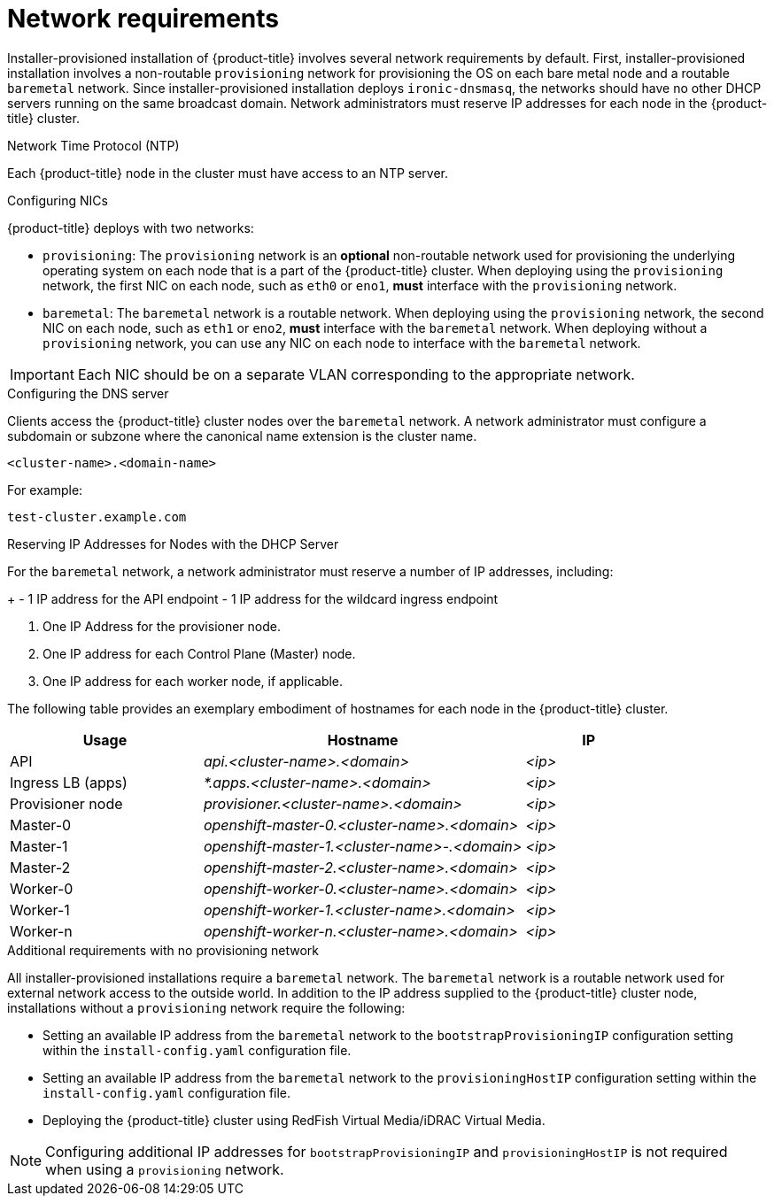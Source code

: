 // Module included in the following assemblies:
//
// * installing/installing_bare_metal_ipi/ipi-install-prerequisites.adoc

[id='network-requirements_{context}']
= Network requirements

Installer-provisioned installation of {product-title} involves several network requirements by default. First, installer-provisioned installation involves a non-routable `provisioning` network for provisioning the OS on each bare metal node and a routable `baremetal` network. Since installer-provisioned installation deploys `ironic-dnsmasq`, the networks should have no other DHCP servers running on the same broadcast domain. Network administrators must reserve IP addresses for each node in the {product-title} cluster.

.Network Time Protocol (NTP)

Each {product-title} node in the cluster must have access to an NTP server.

.Configuring NICs

{product-title} deploys with two networks:

- `provisioning`: The `provisioning` network is an *optional* non-routable network used for provisioning the underlying operating system on each node that is a part of the {product-title} cluster. When deploying using the `provisioning` network, the first NIC on each node, such as `eth0` or `eno1`,
*must* interface with the `provisioning` network.

- `baremetal`: The `baremetal` network is a routable network. When deploying using the `provisioning` network, the second NIC on each node, such as `eth1` or `eno2`, *must* interface with the `baremetal` network. When deploying without a `provisioning` network, you can use any NIC on each node to interface with the `baremetal` network.

[IMPORTANT]
====
Each NIC should be on a separate VLAN corresponding to the appropriate network.
====

.Configuring the DNS server

Clients access the {product-title} cluster nodes over the `baremetal` network.
A network administrator must configure a subdomain or subzone where the canonical name extension is the cluster name.

----
<cluster-name>.<domain-name>
----

For example:

----
test-cluster.example.com
----

ifdef::upstream[]
For assistance in configuring the DNS server, check xref:ipi-install-upstream-appendix[Appendix] section for:

- xref:creating-dns-records-on-a-dns-server-option1_{context}[Creating DNS Records with Bind (Option 1)]
- xref:creating-dns-records-using-dnsmasq-option2_{context}[Creating DNS Records with dnsmasq (Option 2)]

endif::[]


.Reserving IP Addresses for Nodes with the DHCP Server

For the `baremetal` network, a network administrator must reserve a number of IP addresses, including:

ifeval::[{release} > 4.5]
. Two virtual IP addresses.
endif::[]
ifeval::[{release} <= 4.5]
. Three virtual IP addresses
endif::[]
+
- 1 IP address for the API endpoint
- 1 IP address for the wildcard ingress endpoint
ifeval::[{release} <= 4.5]
- 1 IP address for the name server
endif::[]

. One IP Address for the provisioner node.
. One IP address for each Control Plane (Master) node.
. One IP address for each worker node, if applicable.


The following table provides an exemplary embodiment of hostnames for each node in the {product-title} cluster.

[width="100%", cols="3,5e,2e", frame="topbot",options="header"]
|=====
| Usage | Hostname | IP
| API | api.<cluster-name>.<domain> | <ip>
| Ingress LB (apps) |  *.apps.<cluster-name>.<domain>  | <ip>
ifeval::[{release} <= 4.5]
| Nameserver | ns1.<cluster-name>.<domain> | <ip>
endif::[]
| Provisioner node | provisioner.<cluster-name>.<domain> | <ip>
| Master-0 | openshift-master-0.<cluster-name>.<domain> | <ip>
| Master-1 | openshift-master-1.<cluster-name>-.<domain> | <ip>
| Master-2 | openshift-master-2.<cluster-name>.<domain> | <ip>
| Worker-0 | openshift-worker-0.<cluster-name>.<domain> | <ip>
| Worker-1 | openshift-worker-1.<cluster-name>.<domain> | <ip>
| Worker-n | openshift-worker-n.<cluster-name>.<domain> | <ip>
|=====

ifdef::upstream[]
For assistance in configuring the DHCP server, check xref:ipi-install-upstream-appendix[Appendix] section for:

- xref:creating-dhcp-reservations-option1_{context}[Creating DHCP reservations with dhcpd (Option 1)]
- xref:creating-dhcp-reservations-using-dnsmasq-option2_{context}[Creating DHCP reservations with dnsmasq (Option 2)]
endif::[]

.Additional requirements with no provisioning network

All installer-provisioned installations require a `baremetal` network. The `baremetal` network is a routable network used for external network access to the outside world. In addition to the IP address supplied to the {product-title} cluster node, installations without a `provisioning` network require the following:

- Setting an available IP address from the `baremetal` network to the `bootstrapProvisioningIP` configuration setting within the `install-config.yaml` configuration file.

- Setting an available IP address from the `baremetal` network to the `provisioningHostIP` configuration setting within the `install-config.yaml` configuration file.

- Deploying the {product-title} cluster using RedFish Virtual Media/iDRAC Virtual Media.

[NOTE]
====
Configuring additional IP addresses for `bootstrapProvisioningIP` and `provisioningHostIP` is not required when using a `provisioning` network.
====
